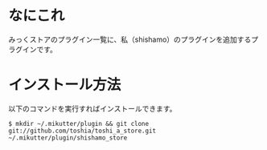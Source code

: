 * なにこれ
  みっくストアのプラグイン一覧に、私（shishamo）のプラグインを追加するプラグインです。

* インストール方法
  以下のコマンドを実行すればインストールできます。

  : $ mkdir ~/.mikutter/plugin && git clone git://github.com/toshia/toshi_a_store.git ~/.mikutter/plugin/shishamo_store

